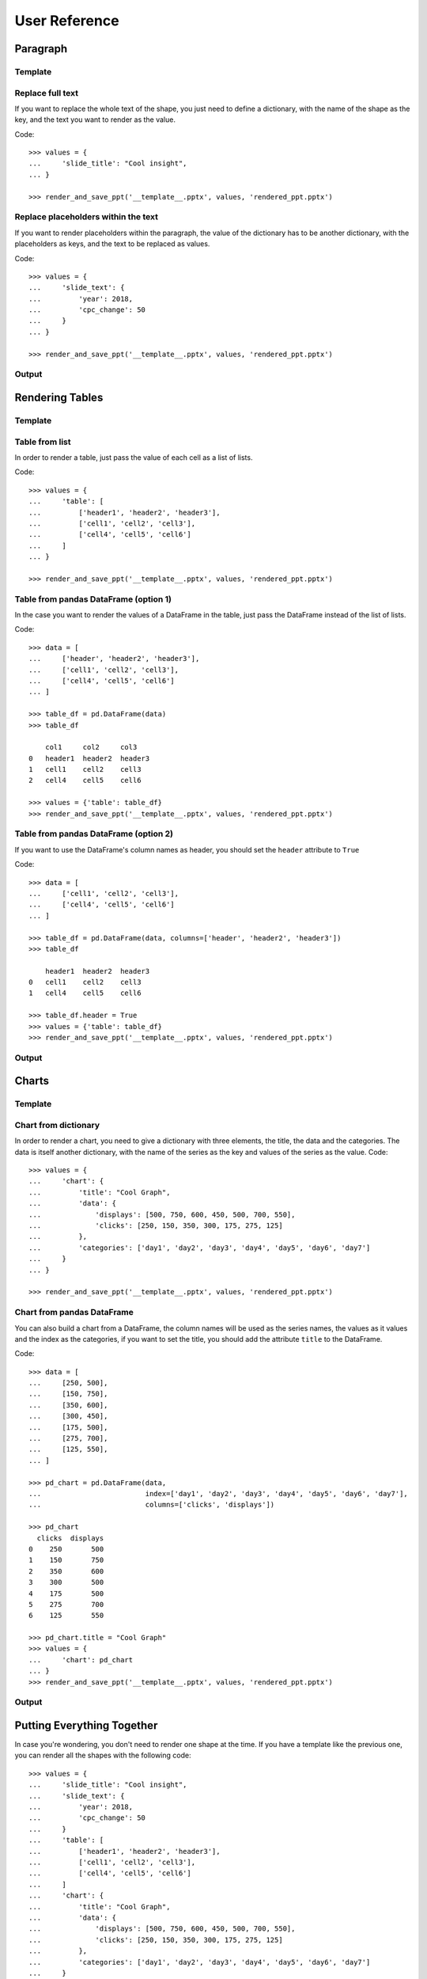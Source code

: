 .. _use:

User Reference
==============


Paragraph
---------

Template
........
.. image:: images/template2.png


Replace full text
.................
If you want to replace the whole text of the shape, you just need to define a dictionary, with the name of the
shape as the key, and the text you want to render as the value.

Code::

    >>> values = {
    ...     'slide_title': "Cool insight",
    ... }

    >>> render_and_save_ppt('__template__.pptx', values, 'rendered_ppt.pptx')


Replace placeholders within the text
.....................................
If you want to render placeholders within the paragraph, the value of the dictionary has to be another
dictionary, with the placeholders as keys, and the text to be replaced as values.

Code::

    >>> values = {
    ...     'slide_text': {
    ...         'year': 2018,
    ...         'cpc_change': 50
    ...     }
    ... }

    >>> render_and_save_ppt('__template__.pptx', values, 'rendered_ppt.pptx')


Output
......
.. image:: images/output2.png

Rendering Tables
----------------

Template
........
.. image:: images/template4.png

Table from list
...............
In order to render a table, just pass the value of each cell as a list of lists.

Code::

    >>> values = {
    ...     'table': [
    ...         ['header1', 'header2', 'header3'],
    ...         ['cell1', 'cell2', 'cell3'],
    ...         ['cell4', 'cell5', 'cell6']
    ...     ]
    ... }

    >>> render_and_save_ppt('__template__.pptx', values, 'rendered_ppt.pptx')



Table from pandas DataFrame (option 1)
......................................

In the case you want to render the values of a DataFrame in the table, just pass the DataFrame instead of the
list of lists.

Code::

    >>> data = [
    ...     ['header', 'header2', 'header3'],
    ...     ['cell1', 'cell2', 'cell3'],
    ...     ['cell4', 'cell5', 'cell6']
    ... ]

    >>> table_df = pd.DataFrame(data)
    >>> table_df

        col1     col2     col3
    0   header1  header2  header3
    1   cell1    cell2    cell3
    2   cell4    cell5    cell6

    >>> values = {'table': table_df}
    >>> render_and_save_ppt('__template__.pptx', values, 'rendered_ppt.pptx')



Table from pandas DataFrame (option 2)
......................................

If you want to use the DataFrame's column names as header, you should set the ``header`` attribute to ``True``

Code::

    >>> data = [
    ...     ['cell1', 'cell2', 'cell3'],
    ...     ['cell4', 'cell5', 'cell6']
    ... ]

    >>> table_df = pd.DataFrame(data, columns=['header', 'header2', 'header3'])
    >>> table_df

        header1  header2  header3
    0   cell1    cell2    cell3
    1   cell4    cell5    cell6

    >>> table_df.header = True
    >>> values = {'table': table_df}
    >>> render_and_save_ppt('__template__.pptx', values, 'rendered_ppt.pptx')


Output
......
.. image:: images/output4.png

Charts
------

Template
........
.. image:: images/template3.png


Chart from dictionary
.....................
In order to render a chart, you need to give a dictionary with three elements, the title, the data and the categories.
The data is itself another dictionary, with the name of the series as the key and values of the series as the value.
Code::

    >>> values = {
    ...     'chart': {
    ...         'title': "Cool Graph",
    ...         'data': {
    ...             'displays': [500, 750, 600, 450, 500, 700, 550],
    ...             'clicks': [250, 150, 350, 300, 175, 275, 125]
    ...         },
    ...         'categories': ['day1', 'day2', 'day3', 'day4', 'day5', 'day6', 'day7']
    ...     }
    ... }

    >>> render_and_save_ppt('__template__.pptx', values, 'rendered_ppt.pptx')



Chart from pandas DataFrame
...........................
You can also build a chart from a DataFrame, the column names will be used as the series names, the values as it values
and the index as the categories, if you want to set the title, you should add the attribute ``title`` to the DataFrame.

Code::

    >>> data = [
    ...     [250, 500],
    ...     [150, 750],
    ...     [350, 600],
    ...     [300, 450],
    ...     [175, 500],
    ...     [275, 700],
    ...     [125, 550],
    ... ]

    >>> pd_chart = pd.DataFrame(data,
    ...                         index=['day1', 'day2', 'day3', 'day4', 'day5', 'day6', 'day7'],
    ...                         columns=['clicks', 'displays'])

    >>> pd_chart
      clicks  displays
    0    250       500
    1    150       750
    2    350       600
    3    300       500
    4    175       500
    5    275       700
    6    125       550

    >>> pd_chart.title = "Cool Graph"
    >>> values = {
    ...     'chart': pd_chart
    ... }
    >>> render_and_save_ppt('__template__.pptx', values, 'rendered_ppt.pptx')


Output
......
.. image:: images/output3.png


Putting Everything Together
---------------------------

In case you're wondering, you don't need to render one shape at the time. If you have a template like the previous
one, you can render all the shapes with the following code::

    >>> values = {
    ...     'slide_title': "Cool insight",
    ...     'slide_text': {
    ...         'year': 2018,
    ...         'cpc_change': 50
    ...     }
    ...     'table': [
    ...         ['header1', 'header2', 'header3'],
    ...         ['cell1', 'cell2', 'cell3'],
    ...         ['cell4', 'cell5', 'cell6']
    ...     ]
    ...     'chart': {
    ...         'title': "Cool Graph",
    ...         'data': {
    ...             'displays': [500, 750, 600, 450, 500, 700, 550],
    ...             'clicks': [250, 150, 350, 300, 175, 275, 125]
    ...         },
    ...         'categories': ['day1', 'day2', 'day3', 'day4', 'day5', 'day6', 'day7']
    ...     }
    ... }

    >>> render_and_save_ppt('__template__.pptx', values, 'rendered_ppt.pptx')
